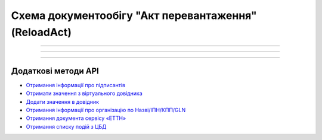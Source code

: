 Cхема документообігу "Акт перевантаження" (ReloadAct)
#####################################################################################################################

.. role:: red

.. role:: underline

.. role:: green

.. role:: purple

----------------------------------------------------

.. image:: pics/ReloadActv3_API_work_001.png
   :align: center
   :width: 800px

----------------------------------------------------

.. csv-table:: 
  :file: ReloadActv3_API_work.csv
  :widths:  40, 40
  :stub-columns: 0

-----------------------------------------------

**Додаткові методи API**
=============================

* `Отримання інформації про підписантів <https://wiki.edin.ua/uk/latest/integration_2_0/APIv2/Methods/GetSignersInfo.html>`__
* `Отримати значення з віртуального довідника <https://wiki.edin.ua/uk/latest/integration_2_0/APIv2/Methods/GetVirtualDictionary.html>`__
* `Додати значення в довідник <https://wiki.edin.ua/uk/latest/integration_2_0/APIv2/Methods/PostVirtualDictionaryValues.html>`__
* `Отримання інформації про організацію по Назві/ІПН/КПП/GLN <https://wiki.edin.ua/uk/latest/integration_2_0/APIv2/Methods/OasIdentifiers.html>`__
* `Отримання документа сервісу «ЕТТН» <https://wiki.edin.ua/uk/latest/API_ETTN/Methods/GetDoc.html>`__
* `Отримання списку подій з ЦБД <https://wiki.edin.ua/uk/latest/API_ETTNv3_1/Methods/MintransEvents.html>`__


